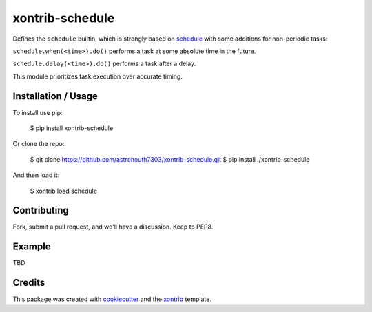 xontrib-schedule
===============================

Defines the ``schedule`` builtin, which is strongly based on schedule_ with some
additions for non-periodic tasks:

``schedule.when(<time>).do()`` performs a task at some absolute time in the future.

``schedule.delay(<time>).do()`` performs a task after a delay.

This module prioritizes task execution over accurate timing.

Installation / Usage
--------------------

To install use pip:

    $ pip install xontrib-schedule


Or clone the repo:

    $ git clone https://github.com/astronouth7303/xontrib-schedule.git
    $ pip install ./xontrib-schedule

And then load it:

    $ xontrib load schedule

Contributing
------------

Fork, submit a pull request, and we'll have a discussion. Keep to PEP8.

Example
-------

TBD

Credits
---------

This package was created with cookiecutter_ and the xontrib_ template.

.. _schedule: https://schedule.readthedocs.io/en/stable/
.. _cookiecutter: https://github.com/audreyr/cookiecutter
.. _xontrib: https://github.com/laerus/cookiecutter-xontrib
